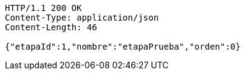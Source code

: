 [source,http,options="nowrap"]
----
HTTP/1.1 200 OK
Content-Type: application/json
Content-Length: 46

{"etapaId":1,"nombre":"etapaPrueba","orden":0}
----